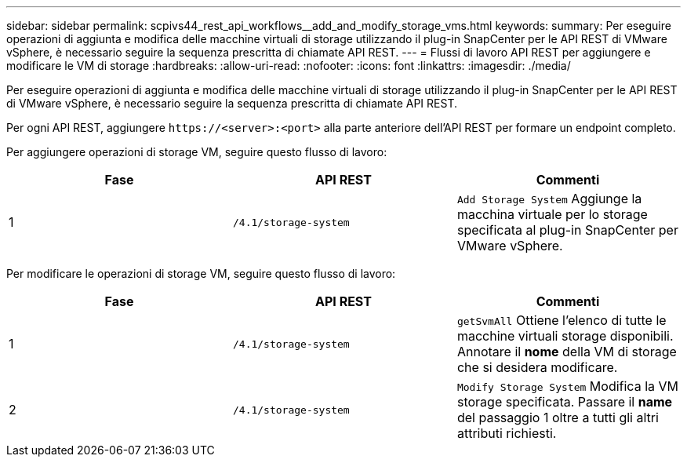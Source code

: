 ---
sidebar: sidebar 
permalink: scpivs44_rest_api_workflows__add_and_modify_storage_vms.html 
keywords:  
summary: Per eseguire operazioni di aggiunta e modifica delle macchine virtuali di storage utilizzando il plug-in SnapCenter per le API REST di VMware vSphere, è necessario seguire la sequenza prescritta di chiamate API REST. 
---
= Flussi di lavoro API REST per aggiungere e modificare le VM di storage
:hardbreaks:
:allow-uri-read: 
:nofooter: 
:icons: font
:linkattrs: 
:imagesdir: ./media/


[role="lead"]
Per eseguire operazioni di aggiunta e modifica delle macchine virtuali di storage utilizzando il plug-in SnapCenter per le API REST di VMware vSphere, è necessario seguire la sequenza prescritta di chiamate API REST.

Per ogni API REST, aggiungere `\https://<server>:<port>` alla parte anteriore dell'API REST per formare un endpoint completo.

Per aggiungere operazioni di storage VM, seguire questo flusso di lavoro:

|===
| Fase | API REST | Commenti 


| 1 | `/4.1/storage-system` | `Add Storage System` Aggiunge la macchina virtuale per lo storage specificata al plug-in SnapCenter per VMware vSphere. 
|===
Per modificare le operazioni di storage VM, seguire questo flusso di lavoro:

|===
| Fase | API REST | Commenti 


| 1 | `/4.1/storage-system` | `getSvmAll` Ottiene l'elenco di tutte le macchine virtuali storage disponibili. Annotare il *nome* della VM di storage che si desidera modificare. 


| 2 | `/4.1/storage-system` | `Modify Storage System` Modifica la VM storage specificata. Passare il *name* del passaggio 1 oltre a tutti gli altri attributi richiesti. 
|===